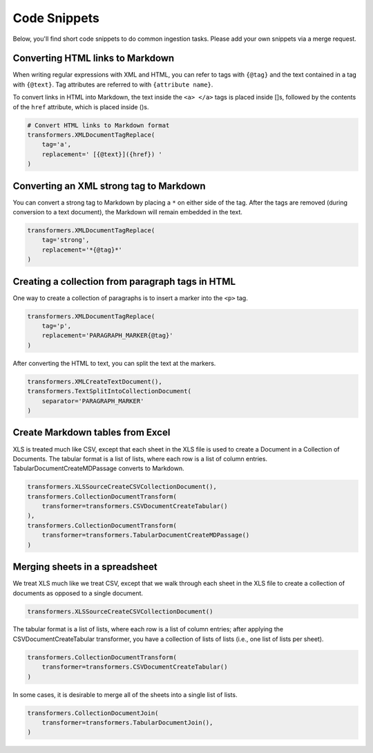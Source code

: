Code Snippets
=============

Below, you'll find short code snippets to do common ingestion
tasks. Please add your own snippets via a merge request.

Converting HTML links to Markdown
---------------------------------

When writing regular expressions with XML and HTML, you can refer to
tags with ``{@tag}`` and the text contained in a tag with
``{@text}``. Tag attributes are referred to with ``{attribute name}``.

To convert links in HTML into Markdown, the text inside the
``<a> </a>`` tags is placed inside []s, followed by the contents of the
``href`` attribute, which is placed inside ()s.

.. code-block:: python

    # Convert HTML links to Markdown format
    transformers.XMLDocumentTagReplace(
        tag='a',
        replacement=' [{@text}]({href}) '
    )

Converting an XML strong tag to Markdown
----------------------------------------

You can convert a strong tag to Markdown by placing a ``*`` on either
side of the tag. After the tags are removed (during conversion to a
text document), the Markdown will remain embedded in the text.

.. code-block:: python

    transformers.XMLDocumentTagReplace(
        tag='strong',
        replacement='*{@tag}*'
    )

Creating a collection from paragraph tags in HTML
-------------------------------------------------

One way to create a collection of paragraphs is to insert a marker
into the ``<p>`` tag.

.. code-block:: python

    transformers.XMLDocumentTagReplace(
        tag='p',
        replacement='PARAGRAPH_MARKER{@tag}'
    )

After converting the HTML to text, you can split the text at the
markers.

.. code-block:: python

    transformers.XMLCreateTextDocument(),
    transformers.TextSplitIntoCollectionDocument(
        separator='PARAGRAPH_MARKER'
    )

Create Markdown tables from Excel
---------------------------------

XLS is treated much like CSV, except that each sheet in the XLS file
is used to create a Document in a Collection of Documents. The tabular
format is a list of lists, where each row is a list of column
entries. TabularDocumentCreateMDPassage converts to Markdown.

.. code-block:: python

    transformers.XLSSourceCreateCSVCollectionDocument(),
    transformers.CollectionDocumentTransform(
        transformer=transformers.CSVDocumentCreateTabular()
    ),
    transformers.CollectionDocumentTransform(
        transformer=transformers.TabularDocumentCreateMDPassage()
    )

Merging sheets in a spreadsheet
-------------------------------

We treat XLS much like we treat CSV, except that we walk through each
sheet in the XLS file to create a collection of documents as opposed
to a single document.

.. code-block:: python

    transformers.XLSSourceCreateCSVCollectionDocument()

The tabular format is a list of lists, where each row is a list of
column entries; after applying the CSVDocumentCreateTabular
transformer, you have a collection of lists of lists (i.e., one list
of lists per sheet).

.. code-block:: python

    transformers.CollectionDocumentTransform(
        transformer=transformers.CSVDocumentCreateTabular()
    )

In some cases, it is desirable to merge all of the sheets into a
single list of lists.

.. code-block:: python

    transformers.CollectionDocumentJoin(
        transformer=transformers.TabularDocumentJoin(),
    )

